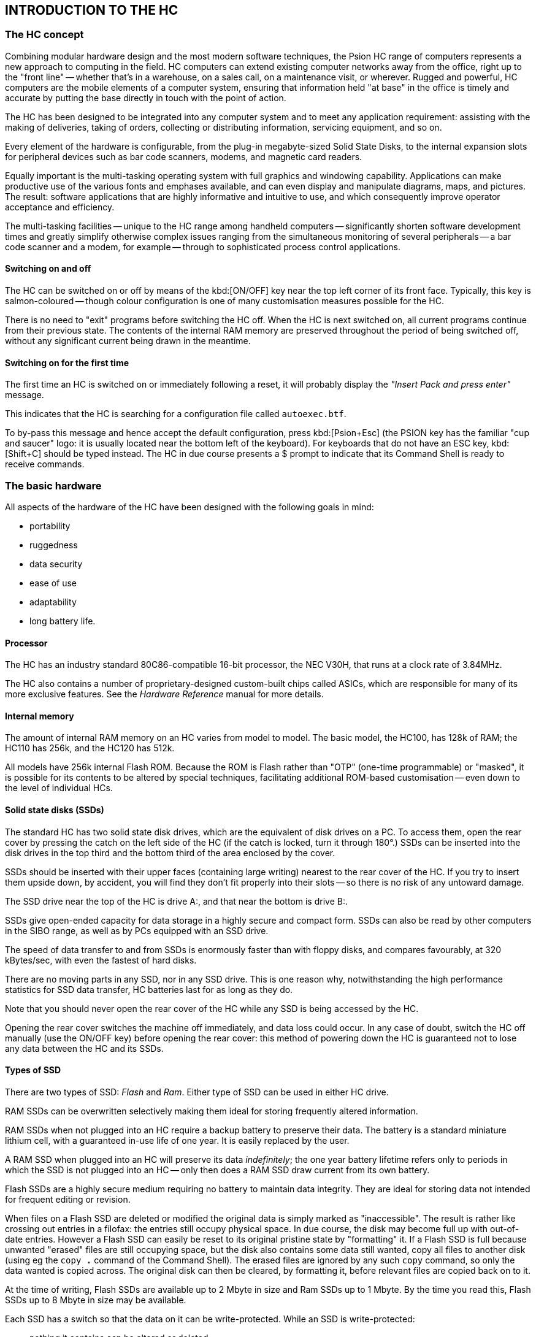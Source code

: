 == INTRODUCTION TO THE HC

=== The HC concept

Combining modular hardware design and the most modern software techniques, the Psion HC range of computers represents a new approach to computing in the field.
HC computers can extend existing computer networks away from the office, right up to the "front line" -- whether that's in a warehouse, on a sales call, on a maintenance visit, or wherever.
Rugged and powerful, HC computers are the mobile elements of a computer system, ensuring that information held "at base" in the office is timely and accurate by putting the base directly in touch with the point of action.

The HC has been designed to be integrated into any computer system and to meet any application requirement: assisting with the making of deliveries, taking of orders, collecting or distributing information, servicing equipment, and so on.

Every element of the hardware is configurable, from the plug-in megabyte-sized Solid State Disks, to the internal expansion slots for peripheral devices such as bar code scanners, modems, and magnetic card readers.

Equally important is the multi-tasking operating system with full graphics and windowing capability.
Applications can make productive use of the various fonts and emphases available, and can even display and manipulate diagrams, maps, and pictures.
The result: software applications that are highly informative and intuitive to use, and which consequently improve operator acceptance and efficiency.

The multi-tasking facilities -- unique to the HC range among handheld computers -- significantly shorten software development times and greatly simplify otherwise complex issues ranging from the simultaneous monitoring of several peripherals -- a bar code scanner and a modem, for example -- through to sophisticated process control applications.

==== Switching on and off

The HC can be switched on or off by means of the kbd:[ON/OFF] key near the top left corner of its front face.
Typically, this key is salmon-coloured -- though colour configuration is one of many customisation measures possible for the HC.

There is no need to "exit" programs before switching the HC off.
When the HC is next switched on, all current programs continue from their previous state.
The contents of the internal RAM memory are preserved throughout the period of being switched off, without any significant current being drawn in the meantime.

==== Switching on for the first time

The first time an HC is switched on or immediately following a reset, it will probably display the _"Insert Pack and press enter"_ message.

This indicates that the HC is searching for a configuration file called `autoexec.btf`.

To by-pass this message and hence accept the default configuration, press kbd:[Psion+Esc] (the PSION key has the familiar "cup and saucer" logo: it is usually located near the bottom left of the keyboard).
For keyboards that do not have an ESC key, kbd:[Shift+C] should be typed instead.
The HC in due course presents a $ prompt to indicate that its Command Shell is ready to receive commands.

=== The basic hardware

All aspects of the hardware of the HC have been designed with the following goals in mind:

* portability
* ruggedness
* data security
* ease of use
* adaptability
* long battery life.

#### Processor

The HC has an industry standard 80C86-compatible 16-bit processor, the NEC V30H, that runs at a clock rate of 3.84MHz.

The HC also contains a number of proprietary-designed custom-built chips called ASICs, which are responsible for many of its more exclusive features.
See the _Hardware Reference_ manual for more details.

#### Internal memory

The amount of internal RAM memory on an HC varies from model to model.
The basic model, the HC100, has 128k of RAM; the HC110 has 256k, and the HC120 has 512k.

All models have 256k internal Flash ROM.
Because the ROM is Flash rather than "OTP" (one-time programmable) or "masked", it is possible for its contents to be altered by special techniques, facilitating additional ROM-based customisation -- even down to the level of individual HCs.

==== Solid state disks (SSDs)

The standard HC has two solid state disk drives, which are the equivalent of disk drives on a PC.
To access them, open the rear cover by pressing the catch on the left side of the HC (if the catch is locked, turn it through 180°.)
SSDs can be inserted into the disk drives in the top third and the bottom third of the area enclosed by the cover.

SSDs should be inserted with their upper faces (containing large writing) nearest to the rear cover of the HC.
If you try to insert them upside down, by accident, you will find they don't fit properly into their slots -- so there is no risk of any untoward damage.

The SSD drive near the top of the HC is drive A:, and that near the bottom is drive B:.

SSDs give open-ended capacity for data storage in a highly secure and compact form.
SSDs can also be read by other computers in the SIBO range, as well as by PCs equipped with an SSD drive.

The speed of data transfer to and from SSDs is enormously faster than with floppy disks, and compares favourably, at 320 kBytes/sec, with even the fastest of hard disks.

There are no moving parts in any SSD, nor in any SSD drive.
This is one reason why, notwithstanding the high performance statistics for SSD data transfer, HC batteries last for as long as they do.

Note that you should never open the rear cover of the HC while any SSD is being accessed by the HC.

Opening the rear cover switches the machine off immediately, and data loss could occur.
In any case of doubt, switch the HC off manually (use the ON/OFF key) before opening the rear cover: this method of powering down the HC is guaranteed not to lose any data between the HC and its SSDs.

==== Types of SSD

There are two types of SSD: _Flash_ and _Ram_.
Either type of SSD can be used in either HC drive.

RAM SSDs can be overwritten selectively making them ideal for storing frequently altered information.

RAM SSDs when not plugged into an HC require a backup battery to preserve their data.
The battery is a standard miniature lithium cell, with a guaranteed in-use life of one year.
It is easily replaced by the user.

A RAM SSD when plugged into an HC will preserve its data _indefinitely_; the one year battery lifetime refers only to periods in which the SSD is not plugged into an HC -- only then does a RAM SSD draw current from its own battery.

Flash SSDs are a highly secure medium requiring no battery to maintain data integrity.
They are ideal for storing data not intended for frequent editing or revision.

When files on a Flash SSD are deleted or modified the original data is simply marked as "inaccessible".
The result is rather like crossing out entries in a filofax: the entries still occupy physical space.
In due course, the disk may become full up with out-of-date entries.
However a Flash SSD can easily be reset to its original pristine state by "formatting" it.
If a Flash SSD is full because unwanted "erased" files are still occupying space, but the disk also contains some data still wanted, copy all files to another disk (using eg the `copy *.*` command of the Command Shell).
The erased files are ignored by any such `copy` command, so only the data wanted is copied across.
The original disk can then be cleared, by formatting it, before relevant files are copied back on to it.

At the time of writing, Flash SSDs are available up to 2 Mbyte in size and Ram SSDs up to 1 Mbyte.
By the time you read this, Flash SSDs up to 8 Mbyte in size may be available.

Each SSD has a switch so that the data on it can be write-protected.
While an SSD is write-protected:

* nothing it contains can be altered or deleted
* the data held on it can only be read.

The write-protection can be removed by setting the switch back to the 'Write' position.

==== Expansion modules

There is an expansion port at either end of the HC.
These can hold a wide variety of interface devices.
Possibilities include:

* RS232/parallel printer port
* barcode reader (complete with wand or CCD/Laser scanner)
* magnetic card reader ("MCR")
* modem
* "combination" devices such as RS232/MCR/scanner.

The two ports are identical, except for their names: "Port A" (at the top end of the HC) and "Port B".

To remove a module from either expansion port, release the rear cover, in the same way as for the SSDs.
Slide the release button next to the module to the UNLOCK position and pull the module out.
To replace, push the module right in and lock the module into position by pushing the catch into the locked position.
The rear cover cannot be closed unless this catch has been set to LOCK.

It is even possible for the contents of an expansion module to be exchanged "in the field".
There is no need to reset the HC before doing this.

==== The Fast Serial port and the Cradle

The Psion Cradle has been designed to satisfy requirements for:
* secure mounting for the HC
* "hands-free" operation
* battery recharge
* high speed data transfer with a PC.

The Cradle incorporates a security lock to ensure that the HC is held reliably.
A trigger loaded spring release and hand recess guarantees easy insertion and removal.

There is an additional i/o port, the Fast Serial port, on the right side of the machine, for data exchange and battery charging.
It is designed to be connected directly to a Cradle.
The high reliability contacts automatically engage when the HC is placed in the Cradle -- no user-made connections are required.

Data is exchanged via the Fast Serial port at up to 1.5Mbits/sec.

The Cradle contains an expansion slot provided to accommodate a high-speed connection to a PC.
This slot can be used, alternatively, for RS232, MCR, or modem modules (among others).
See the chapter _The HC in the Cradle_ for more details.

==== Power supply

The HC can be powered using rechargeable nickel-cadmium batteries or an optional mains adaptor.

The HC will not switch on if there is no power source, if the batteries are too low, or if the rear door is open.
Power is needed to operate the HC and to maintain the data stored in internal memory.
Data stored on SSDs, however, doesn't rely on the main power source.

On the right side of the machine, under the rubber plug, is a socket labelled POWER.
Plug the mains adaptor into this socket.
The red power indicator light will come on.
This light indicates that the HC is being powered by an external source, such as the mains adaptor -- even if the HC itself is not switched on.

The HC is also supplied with a small round lithium battery.
This is the backup battery.
It is essential because it keeps the internal memory secure if the main batteries are being changed.
It should be fitted before the main batteries.
However, the HC cannot be run using only the backup battery.

To see where to fit the backup battery, remove the expansion module at the base of the HC.
The positive side of the battery should face upwards (towards the rear of the HC).
The backup battery should last for approximately one year, provided the HC doesn't spend long periods with no other power supply.
It is recommended that a new backup battery is fitted yearly (if the HC is left
powered only by the backup battery, the battery will last for approximately one month).

The main battery cartridge is stored in the back of the HC, between the two SSD drives under the rear cover.
It contains the rechargeable batteries.
_Do not attempt to disassemble the battery cartridge._

To remove the cartridge, switch the machine off and release the back cover as for SSDs, then push and lift the cartridge.
To fit the battery cartridge back into the HC, slide it into place and close the rear cover; the machine can now be switched on.

The nickel-cadmium batteries can be recharged in several ways:

* leave the sealed cartridge in the HC while powered from the mains -- the batteries will be trickle charged
* remove the sealed cartridge from the HC and plug a mains adaptor into it to recharge the batteries directly from the mains
* trickle recharge by a standard Cradle
* fast recharge by a Cradle supporting this facility.

The HC can be configured so that, when either battery is low, a warning message will appear.
Independently of this, there are a variety of software methods to monitor the voltages of the batteries.

When the main battery is low, the HC may have enough power to display the screen and accept input from the keyboard, but not enough to write to Flash disk or access expansion devices.
The HC will turn off if an operation is attempted for which it does not have enough power.
New batteries should be fitted (or the existing batteries recharged) before the operation is tried again.

In order to save power, the HC will by default switch itself off automatically, if left alone for 5 minutes.
The "auto-switch-off" time can be changed to another value, if desired, or the HC set so that it does not auto-switch-off at all.

==== Caution regarding lithium batteries

Note that there is a risk of explosion if lithium batteries are fitted incorrectly.
Be sure that the backup battery is fitted so that, if the bottom expansion port is removed, the face of the battery containing the plus symbol is the (partly) visible one.
(This is the flatter of the two faces.)

Lithium batteries should be replaced only with the same or equivalent type, as recommended by Psion.
Used lithium batteries should be disposed of according to the manufacturer's instructions.

==== Screen

The normal HC screen is a retardation film LCD 160 pixels wide by 80 pixels deep.
In a standard font, this allows for the display of 9 lines each with around 30 characters.
If fewer characters are required to be displayed, a larger font can be used, to achieve a more striking screen image.

Changing the font is only one example of the graphics support supplied by the resident software.

By default, the screen is illuminated by reflected light, using (as throughout the HC) state-of-the-art technology.
In case additional lighting is required, a variant is available with a factory-fitted backlight.
This backlight can be switched on or off whenever the user requires (bearing in mind that there is an inevitable additional drain on the batteries whenever the backlight is used).
Alternatively, the HC can be configured to switch off the backlight automatically once a given time period has elapsed.

==== Keyboard

The keyboard features positive travel dished keys with durable legends.

Various keyboard layouts are available, depending on how the HC is to be used.
For example,

* a full alphanumeric keyboard (53 standard-sized keys)
* a more limited, number-oriented keyboard (31 larger keys)
* the alphanumeric keyboard can be augmented with special characters used in Scandinavian countries -- these extra characters being accessed via the kbd:[Psion] modifier key
* alternatively, the alphanumeric keyboard can be augmented with special characters used in mainland European countries.

The following special keys may also be present:

[cols="1,4"]
|===
|kbd:[ON/OFF]
|switches the HC on and off

|kbd:[BACKLIGHT]
|switches the backlight on and off (if one is present)

|kbd:[LCD]
|controls the contrast of the LCD display

|kbd:[MENU]
|under application control

|kbd:[TASK]
|accessed via the kbd:[SHIFT] key: allows for switching between tasks

|kbd:[INFO]
|accessed via the kbd:[SHIFT] key: under application control (by default, the voltage levels of the main and backup batteries are displayed)

|kbd:[F1] through kbd:[F4]
|extra keys under application control

|kbd:[LOCK]
|forces the keyboard into upper case

|kbd:[DEL]
|used to edit typing

|kbd:[ESC] or kbd:[C] (CLEAR)
|used to clear a line of input or cancel an entry

|kbd:[ENTER]
|terminates a line of input.

|kbd:[PSION]
|an extra modifier key (analogous to kbd:[Alt] on a PC), recognisable by its familiar
"cup and saucer" Psion logo.
|===

=== The basic software

The software running on an HC at any one time is a mixture of

* ROM resident core software (the "operating system")
* ROM resident utilities, such as the MS-DOS like Command Shell and the Link communications software
* application software, from an SSD or internal memory
* library software, again from an SSD or internal memory.

Library software is software that can be re-used by more than one application.
It may be written by Psion, by the application writer, or by a third party.

The effectiveness of library software and application software can be increased considerably by informed use of the ROM resident software -- this software sets the HC apart from its competitors just as much as its unique hardware does.

See the following chapter, _Writing Software for the HC_, for some initial guide-lines on how to write applications or library code for the HC.

==== Versions of the HC software

Whilst the bulk of the material in this manual holds true for HCs with ROM version numbers less than 1.50, parts of the manual presuppose that the ROM software running on the HC has version number at least 1.50.

To see which version of ROM software is contained in any HC, type `ver` at the `$` prompt in the Command Shell.
(Alternatively, the version number is displayed following any reset.)

Machines with ROM version numbers less than 1.50 can easily be upgraded, using the _Repro_ procedure discussed later in this chapter, in conjunction with a suitable Master SSD.

==== The terms Epoc and Plib explained

What counts as the operating system of the HC and what counts as an application depends on your point of view.
The services in the HC ROM software that applications programmers can call upon actually consist of many layers -- as the following few sections make clear.

The kernel of the operating system of the HC is known as Epoc.
See the _Introduction_ chapter of the _PLIB Reference_ manual for a detailed list of the essential characteristics of Epoc.

Epoc contains code to implement the Plib function library -- Psion's version of the standard C programming library, as modified and extended for use by HC programs.

The core ROM of the HC contains considerably more than just the Plib library: for example the _Window Server_ which is responsible for the screen and the keyboard is a completely separate process the code for which is resident in the ROM.

Hence in response to the `ver` command at the `$` prompt of the Command Shell, versions numbers will be given for the HC ROM version number, the Epoc operating system and the Command Shell.

Initially applications programmers will have little need to distinguish between the various components of the HC operating system.
However distinctions do exist and it is necessary to understand them in order to
write more advanced applications.

==== Graphics window server

The Window Server is ultimately responsible for all graphics output on the HC and is also responsible for channelling all keyboard input to the appropriate application(s).

The Window Server includes support for basic text printing functions of the `puts` and `gets` variety -- as used in the Command Shell.
However, it is expected that most applications will go beyond this level and hence take advantage of at least some of the graphics enhancements supported by the Window Server:

* text display in a variety of fonts and font styles (eg bold, italic), including fonts that are proportional as well as some that are monospaced
* display of characters (or other small icons) in a _custom-designed_ application-specific font
* line, box, and poly-line drawing
* area clearing, filling, inverting, and greying
* flashing cursors and other animated displays, including clocks that are automatically updated
* general bitmap and icon manipulation, eg involving maps, markers, and diagrams
* alert dialogs, information status messages, and flashing "busy" indicators.

It is possible to achieve screen displays which update themselves without any annoying flicker, which scroll smoothly, and which redraw quickly whenever required -- in marked contrast to some other graphics systems.

See the _Window Server Reference_ manual for a complete description of the Window Server.

==== Multi-tasking kernel

From the beginning Epoc was designed as a pre-emptive multi-tasking operating system.
It is multi-tasking in that multiple processes can run concurrently and exchange data dynamically.
It is pre-emptive in that a lower priority process is always interrupted when a higher priority process is ready to run.
Routine processing can always be _sent into background_ if the user has something more urgent to attend to.

Often an application is best written as two or more components each of which implements part of the applications overall functionality.
Under Epoc these processes can run concurrently and exchange data as and when required.
While one process is sitting idle waiting for an event another process is being run.
When the first process receives the event it too starts running immediately with no idle waiting for the second process to complete.

Often the user will require two or more applications to be running at the same time.
Under Epoc the user can ask one application to print a large text file and then use another application for editing a second text file.
The only restriction is that no more than one application may access a given hardware device at a given time.
In the example the first application is accessing the serial (or parallel) port.
The second is accessing the screen and the keyboard.
Thus there is no conflict.

To switch between applications provided with a user interface the user can press the kbd:[TASK] key.
This simply brings the application into the foreground.
Applications software may provide additional mechanisms for bringing applications into the foreground.
Writing various programs separately and then giving the user the opportunity to combine them as required -- depending on circumstance -- naturally adds to the attractiveness of a suite of software.
For example the _shell_ component of the operating system -- the Command Shell which is supplied with the HC -- can easily be replaced with a third party shell as long as it is given the appropriate name (`sys$shll.img`) and fulfils a
few basic functions.
The Window Server may also be replaced although this would be a very complex task and is thus not recommended.
Less radically the applications programmer should consider supplying processes that run alongside the in-built ones and which add to the overall functionality of the HC.

==== Support for asynchronous i/o

A central concept that underlies user friendly interfaces is the idea that the computer should not be held up indefinitely, waiting for an event to complete.
For example, the user should always be able to cancel an aberrant data transfer, or a mistaken print request, without having to resort to resetting the computer.

Part of the support Epoc provides for this is its multi-tasking capabilities (see above).
Another part is its large range of _asynchronous_ i/o services.
Rather than just having a request, for example, to print a line (and to wait until the line has indeed been printed), there is a request to print a line _and to notify the
program when the line has been printed_ leaving the program free to process other data input in the meanwhile.

Another reason why asynchronous services are of fundamental importance is that programs often cannot tell which of two events will be the next one to occur -- where the events include not just input from the user, but also a variety of communications data and other peripheral input.
Again, a subprocess may report that it has finished some lengthy activity, such as scanning a large database; a supervising program would have to be ready to respond to this notification, as well as being ready for any other kind of data input.
Programs ought to be structured to cope with any of these events being the next one to occur.

Traditionally, function libraries offer poor support for asynchronous services.
Not so the Plib function library that is built into the HC ROM.

==== Database support functions

The Plib file i/o functions can be used for any variety of data formats on file, and HC programmers can choose whatever they feel most comfortable with.

However, much can be said in favour of the Dbf file format:

* ROM-resident code provides a rich set of services to simplify access to files of this format.
* it is designed with Flash-friendliness as a high priority, with incremental file modification as individual records are updated.
* services such as random and sequential access are both highly optimised.
* other services such as merging and compressing databases are easy to use.

For larger or more complicated databases, programmers may consider using the _ISAM (Indexed Sequential Access Method)_ library that is separately available to support program development.
The ISAM routines mesh closely with the Dbf services in Plib.
See the _ISAM Reference_ manual for more details.

==== Support for remote file access

In contrast to just supporting remote file _transfer_ -- a notion familiar to most users of computers -- the HC operating system supports the more radical and far-reaching notion of remote file _access_.
In many situations, remote file access is altogether the more convenient way for software on one computer to interact with some data stored on another computer.

To clarify the distinction between remote file transfer and remote file access, consider some software on an HC, that from time to time accesses a database stored on a central PC.
One method to achieve this would involve the following steps:

* transfer a copy of the database from the PC to the HC
* have the HC software operate on the local copy of the database
* finally transfer the copy of the database back from the HC to the PC.

Two separate pieces of software are involved in this:

* the database application running on the HC
* some communications software, implementing the file transfer.

However, with remote file _access_, the database software on the HC directly accesses the database file on the remote computer.
There is no need for some independent software to copy the _whole_ database from PC to HC and then, later, back again.
Instead, the operating system of the HC automatically transfers only that small part of the data in the database that the software on the HC needs to access.

At one level, the way this works is by an extension of the concept of a filename.
Traditionally, the _full_ specification of the location of a file on a computer would have been something like

 a:\project\library\backup.c

However, in the view of the HC operating system, this name is actually incomplete (though it suffices for many purposes); strictly, speaking, the full specification of the location of a file on an HC would be something like

 loc::a:\project\library\backup.c

with the leading `loc::` indicating that the file is on the local computer.
To gain direct access over a file on a remote PC, a filename such as

 rem::c:\hc\backup.c

should be specified -- with the leading `rem::` indicating that the file is on the remote computer.
Given that the computers are connected appropriately, observing the correct naming conventions is all that an application needs to do to gain direct access to files on the remote computer.

In some ways, the remote file access facility of the HC operating system can be compared to the way that networking software provides additional drives on desk top computers.
Thus a PC which ordinarily has drives A: and C: may gain drives N: and U: when connected to a network -- these additional drives allowing access to files stored on the network server or on other computers linked together by the network.

But in another way, the remote file access in PLIB is considerably more general; this is why the additional drives appear _as another filing system_.
The point is that access is permitted not only to a PC connected to the HC, but also to one of many other types of computers, such as Apple Macs.

For example, to specify a file on an Apple Mac connected to an HC, the following filename might be given:

 rem::hd40:mike's folder:november:results

where it should be noted that the form of the filename is quite different from that allowed by MS-DOS (eg containing spaces and having more than eight letters in a directory name).

For more details, see the section below on _Connecting to other computers_.

==== Other ROM-based library services

In order to fully appreciate the Plib library it is necessary to read the documentation in the Plib Reference manual.

Features worth noting include:
* a full range of mathematical and scientific functions.
* file management and filename manipulation functions.
* support for reading and writing environment variables.
* support for dynamic memory allocation inside and outside the native data segment of an application.
* support for absolute and relative timers.
An application could for example switch on an HC and perform a preassigned task at a preset time.
* control over the HC system set-up.
Thus an application could for example set the auto-switch-off time, change the language used, and adjust the LCD contrast and backlight setting.
* sophisticated support for error handling.
* special support for advanced object oriented programming methods.

==== Other ROM components

Additional files in the ROM include

[cols="1,4"]
|===
|`custom$.dat`
|a specially customisable file that can be written to once and once only

|`sys$shll.img`
|the Command Shell, as described in detail in a separate chapter

|`sys$ntfy.img`
|the basic Notifier process, used by default to report error conditions (such as missing SSDs)

|`sys$ctry.cfo`
|the location of all the language-dependent text strings used by the operating system, as well as keyboard layout information

|`opl.dyl`
|allows programs written in OPL to be run (see the _OPL Development Kit_ for more information)

|`olib.dyl`
|provides additional services that object oriented programmers can access (see the _OLIB Reference_ manual)

|`batchk.img`
|displays information about battery voltage levels

|`pprint.img`
|prints a specified file via a nominated peripheral (likely to be omitted from future versions of the ROM)

|`ttest.img`
|tests the status of the serial port (likely to be omitted from future versions of the ROM).
|===

Additionally, the ROM contains a variety of programs and device drivers to facilitate communication with other computers -- be they PCs, Macs, computers in the SIBO range, or whatever.
Chief amongst these is the Link program, described in more detail later in this chapter.

Finally, the ROM also contains a number of built-in fonts (`*.fon` files).

NOTE: To obtain a listing of all the files in the ROM, type `dir /p rom::` at the `$` prompt of the Command Shell.
Note that no file corresponding to Epoc itself appears in this listing.
Epoc is the kernel of the operating system, and not a file in `ROM::`.

=== Customising an HC

This section describes some of the many ways an HC can be customised, to make it ideally suited to some particular set of needs.

==== Hardware customisation

The HC can be customised to suit customer requirements.

Simple examples of hardware customisation include changing the labels and branding, changing the colour scheme and replacing the keyboard legends.

More complex examples of hardware customisation include changes in the keyboard layout, changes in the size of the LCD, and changes in the assembly of the LCD allowing operation in more extreme ranges of temperature (the cold of the arctic for example).

Further details of hardware customisation are beyond the scope of this manual, which focuses mainly on software customisation.

==== Replacing the built-in Shell

The Window Server will when the HC is first switched on (or following a reset) search for the shell program stored in the file `sys$shll.img`.
The search is carried out as follows:

* first in the root of a:
* then in the root of b:
* then in the root of m:
* finally in the ROM.

On finding the shell program the Window Server will start it running.
Unless specially customised to the contrary, the Window Server also looks for a program of this name, along the same path, whenever the shell terminates (either normally or abnormally) -- so as never to leave the HC without a shell running on it.

The importance of this is that the shell program in the ROM can be over-ridden by one on an SSD.
HCs _in the field_ will typically be running a shell from an SSD, rather than that from the ROM.

The ROM shell is more suited to _development_ work, supporting a rich variety of file management, task management, system configuration, and batch file processing commands.
However, this functionality brings its own cost in RAM consumption that may well be undesirable for HCs running application software.

By and large, applications writers will most of the time use an alternative shell, switching back to the built-in Command Shell only when the need arises during program development.

Switching from the Command Shell to a custom shell on an SSD involves

* inserting the SSD containing the custom shell
* tasking to the Command Shell
* typing `term sys$shll` (term is short for `terminate`).

Switching back to the Command Shell from a custom shell involves

* removing the SSD on which the custom shell resides
* terminating the shell, either by a command supported by the custom shell, or by resetting the HC
* the Window Server, in restarting the shell, will no longer find the custom shell, and hence will start the Command Shell from the ROM instead.

One reason why, even during development work, the Command Shell may not be required, is that most of the basic functionality the Command Shell provides can be duplicated by commands transmitted down a serial connection from the PC to the HC.
These commands can be invoked either using the SIBO Debugger, or using MCLink.

A program developed as an alternative shell would typically have another name during development, such as `hcshell.img`.
It would be renamed to `sys$shll.img` only at the last minute.
Otherwise, other SIBO programs, such as the SIBO Debugger, might fail to work, on account of finding this alternative shell and attempting to run it instead of the appropriate shell that is built into their own ROM.

==== Resetting the HC

It should rarely be necessary to reset the HC.
Even if, during development, an application contains some dreadful bug, this is most unlikely to cause the entire HC system to hang.

For example, any illegal attempt by an application to write to data outside its own data segment will lead to the operating system terminating the application forthwith, in a so-called _panic_.
Likewise should an application leave interrupts disabled for too long.

However, the worst may come to the worst and a reset may prove necessary.
Alternatively, it may be required to reset the HC, just in order to terminate one shell process and to cause a new one (say that in the ROM) to be started instead.

Before resetting, it is wise to first terminate all applications and save any important data to an SSD or a PC.

To carry out a soft reset of an HC, insert the end of an opened paper-clip into the reset hole (located just to the right of the microphone).
This will re-boot the HC forcing the abandonment of all programs running at the time and the consequent loss of the associated data.
The files in the internal memory (m:) will not be lost.

To carry out a hard reset hold the kbd:[ON/OFF] key down while pressing the paper clip into the reset hole.
This will erase all internal memory including environment variables.

==== Reproing the HC

For some applications, an alternative mix of files on the ROM may be required for special customisation purposes:

* programs run out of ROM have less of a RAM overhead than those run from an SSD.
* programs in the ROM are physically more secure than those on an SSD, in the sense that an SSD can be removed by a user but the ROM cannot.
* programs in the ROM may be able to take advantage of special software features inaccessible to programs on an SSD -- for example, the fact that ROM code and data segments always remain at a fixed address.
* programs in the ROM are easier to copy protect.

All the different files comprising an HC ROM need to be assembled on a PC, and then combined into a special _master_ file, with extension `.mas`.
This process is described in the chapter _Customising the HC ROM_, later in this manual.

The process of transferring a `.mas` file into the ROM of an HC is called _reprogramming_, or _reproing_ for short.
Reproing can be used, not only to produce a specially customised version of the ROM software, but also to upgrade an earlier ROM to a more recent one (say to ROM version 1.50).

Reproing requires a _master SSD_, which contains both the `.mas` file and the repro software itself.
Note that, counter-intuitively, reproing will not work if the master SSD is write-protected.

During reproing, the HC should be powered from the mains.
As a precaution, it is wise also to have a
charged battery in the HC: if the power fails during reprogramming, the HC will need to be sent back to Psion before it works again.

The master SSD should be placed in either of the SSD drives and the rear cover of the HC closed.
Type `repro` followed by kbd:[ENTER] at the `$` prompt of the Command Shell.
Once the HC has displayed the new master details, press kbd:[ENTER] again to confirm reprogramming.

On HCs with the 31 key numeric keyboard, it is impossible to type kbd:[repro], so type the following instead:

 YES 0 NO 0 ENTER

The message `Y0N0` will appear on the screen, and then _repro_ will run as normal.

During reproing, the HC displays large characters on the top line of the screen, starting with `A000`.
In all, four rows of figures will eventually be displayed.
On completion, the HC will emit beeps, and an automatic reset should occur.
Occasionally, the automatic reset may fail to occur, in which case a hard reset should be executed (as described above).

As usual following a reset, the automatic search that takes place in these circumstances for a file `autoexec.btf` can be circumvented by pressing kbd:[Ppsion+Esc] (or, on keyboards with no kbd:[Esc] key, kbd:[Shift+C]).

Once reprogramming has completed, the new ROM version number can be determined using the command `ver` in the Command Shell.
Note that (in contrast with the case of reproing the laptop MC computers) no additional hardware repro enabler is required in order to repro an HC.

==== Master SSDs and mastcpy

The master SSDs used during reprogramming cannot be duplicated using ordinary software (such as the copy command in the Command Shell).
More precisely, only _part_ of the contents of a master SSD can be copied in this way.

However, a special tool is available, called `mastcpy`, which _can_ make a copy of a master SSD.

The `mastcpy` program runs on a PC with an external SSD drive.

==== Once-off ROM customisation using Romwrite

As an alternative to reproing an HC with a specially customised ROM, it is possible to customise it by overwriting, in a special way, the contents of the file `custom$.dat` that is in the ROM.
Typical uses of this mechanism include

* adding special information such as serial numbers or details of the owner.
* loading an alternative set of _language text_, containing versions of such operating system messages as "Low main battery" and "No system memory" in a foreign language.

In order to write to this file, the special tool `romwrite.img` (available as part of the SDK) has to be used.

Note that `romwrite` can only be used with HC ROMs with version number 1.50 and above.
Mains must be present for `romwrite` to operate.
Romwrite copies the contents of a file supplied by the user, with the name `custom$.ref`, into the ROM file `custom$.dat`.
The file `custom$.def` must be placed in the same directory as `romwrite.img`.
A maximum size of 4608 bytes is allowed for `custom$.ref`.
If this file is larger than 4608 bytes, only the first 4608 bytes will
be copied into ROM, and no error will be reported.
Romwrite appends two further bytes to the end of the copied information.
These are required checksum information.

To invoke romwrite:

* copy `romwrite.img` and a suitable file `custom$.ref` to an SSD.
* place the SSD in the HC.
* connect a mains adaptor to the HC.
* type `romwrite` at the `$` prompt of the Command Shell.

An error message will be given if the file `custom$.dat` in the ROM has already been written to, or if there were any problems in writing to the internal ROM.

WARNING: if a write error occurs during `romwrite`, the HC must be reproed from a master SSD before being used any further.
_Do *not* reset the HC._

Once the contents of `custom$.dat` have been overwritten using _romwrite_, they cannot be overwritten again until the ROM has been reproed.

Reproing entirely loses the contents of this customised file.
However, the contents are unaffected by any reset, _even a hard reset_.

==== Customisation for copy-protection

One additional use of the file `custom$.dat` would be to frustrate illicit copying of software (see also the chapter _Copy-Protecting Software_ in the _General Programming Manual_ for discussion of alternative methods with the same end).

Briefly, when an application is started, it could read the contents of `custom$.dat`, looking for a pre-defined byte-stream signature.
If this signature is not present, the application would refuse to run.

The signature would have to be written beforehand, into custom$.dat, by means of a special installation program.
Possibly, the software company producing the application would make a special charge to administer the installation program (whose details would need to be kept secret).

=== Connecting to other computers

Connections between an HC and another computer, such as a PC or Mac, can be divided into two sorts:

* *high speed connections*, which require the HC to be located in a Cradle and which generally also require the PC to be fitted with an ASIC2 expansion card
* *standard connections*, which simply require a standard serial cable between the HC and the other computer (no expansion card is required in this case).

High speed connections are discussed more fully in the chapter _The HC in the Cradle_.
The remainder of this section focuses primarily on standard connections.
See also the chapter _Mclink, Mcprint, and Slink_ in the _Additional System Information_ manual.

==== Basics of serial connections to an HC

Any connection between two computers involves a _hardware connection_ and a _software connection_.

When an HC is connected to another computer, the software connection will generally be via Epoc Link software.
A version of this software has to be running on each of the two computers.

The Link software can be started on the HC simply by typing `link` into the Command Shell.
One way to start it on a PC is to invoke the executable `mclink.exe` (similar programs also exist for other types of computer, such as Apple Macs).

The hardware connection between a PC and an HC, when Link software is running, can involve either a custom RS232 cable plugged into the PC at one end and the HC at the other, or a High Speed Serial connection via an HC Cradle.

==== RS232 connections

Modern PCs have 9-pin sockets on serial ports; older ones have 25-pin sockets.
If you only have one serial port on your PC, it is called COM1, although it is common for PCs to have a second serial port called COM2 (COM3 and even COM4 are also possible, but the Link software does not support these).

Connect the appropriate socket at the PC end of your cable to COM1 if is available -- otherwise, use COM2.
Link software on the PC sees COM1 as `TTY:A` and COM2 as `TTY:B`.
Alternatively, these can also be referenced simply as "p1" and "p2" (for _ports_ 1 and 2).

To specify that MCLink uses port 1, type

 mclink -p1

at the MS-DOS command line.
Likewise type `mclink -p2` to specify port 2.

The socket at the HC end of the cable plugs straight into the serial port in expansion modules of the HC.

==== Summary of straightforward usage of Link on the HC

The Link software on the HC can be started by typing simply link at the Command Shell `$` prompt.

To terminate the Link software at some later date, type `term link`.

To discover whether or not Link software is running, type `lproc link`.

If the `link` command is issued while Link is already running, a second copy of Link will be launched briefly, but will quickly exit with the error number -32 (or 224), meaning that a process `link.*` already exists.
No harm will ensue as a result.

Link allows a HC to open or save files on a remote computer in the same way as it opens and saves files on its internal memory and SSDs.
Conversely MCLink allows a remote computer to open and save files on an HC in the same manner.
Note that _all_ HC applications automatically possess the ability to access remote files in this way -- no special "comms software" has to be added into the applications.
All that is required is a degree of agnosticism regarding the structure of filenames: eg it must not be assumed that directory names end in '\' characters, nor that the core parts of filenames are restricted to eight letters in
length.Provided appropriate Plib library routines are used to manipulate ("parse") filenames, remote file access comes free.

The user should note that the Link software must be left running all the time that files on the other computer are being accessed.

=== Why not MS-DOS?

Some would-be HC applications developers may be put off by the fact that the operating system of the HC is not MS-DOS but Epoc.
On the face of things, this poses two problems:

* applications written presupposing MS-DOS have to be rewritten before working on the HC
* there is a learning curve that has to be negotiated, in coming to terms with the differences between Epoc and MS-DOS.

With regard to the first point, there is, frankly, no way standard MS-DOS applications can transfer over to the smaller screen of a handheld computer without _some_ amount of re-writing.
The reduced screen size of hand held computers actually means more than just "compressing" the screen display from say 80 columns to around 30; it means having to rethink some of the user interface completely (as many displays
simply won't work in their original form, if they are compressed by such factors); the _quantitative_ change in screen size is such that it in turns leads to a _qualitative_ change in the user interface supported.

However, this consideration is incidental to the main point, which is that Epoc is simply an operating system far better suited to the particular needs of computers such as the HC.

Some of the special advantages of Epoc over any version of MS-DOS are:

* a much more sophisticated power distribution system can be managed, resulting in significantly longer battery lifes than could ever be achieved under MS-DOS
* pre-emptive multi-tasking is natural to Epoc, but is artificial (and hence expensive) to MS-DOS
* Epoc supports remote file access in a way that, again, is expensive to emulate in MS-DOS
* Epoc implements address trapping (on an 8086 chip!), amongst other measures, to prevent aberrant processes from causing a system crash: just consider how many times PC developers have to recourse to the "big red switch" when an aberrant MS-DOS application results in fatal damage to PC RAM contents, and compare this with how few times a corresponding measure is required during HC development
* Epoc allows a change in which device drivers are loaded, without the computer having to be reset.

Briefly, Epoc results in smaller programs which execute more efficiently and in a manner more in line with the intuitive expectations of end users.

This applies for the programs built into the ROM as well as those developers might write.
As a result (and this may well be the bottom line), HCs end up considerably cheaper than any corresponding MS-DOS computer.

What actually lies behind the initial hesitation of many would-be HC developers is concern over the extent to which files written by MS-DOS programs on PCs can be read and updated by Epoc programs on an HC.
Understandably developers are unwilling to upset an existing successful PC setup, even if they are prepared to learn a new programming system for the HC parts of the overall computer system.

However, developers can rest assured that there is no inherent difference in file structure between MS-DOS programs and Epoc programs.
Epoc is fully _file-compatible_ with MS-DOS.

Furthermore, it should be re-emphasised that many existing programs will transfer fairly smoothly from an MS-DOS environment to an Epoc environment.
This is the role of the Clib library, discussed in more detail in the _General Programming Manual_.

Finally, bear in mind what some experienced HC developers have said: that it is actually quicker to develop programs for the HC than it is for the PC.
In part, this is due to the rich Software Development Kit (with high-powered libraries) available for the HC.
But it is also in part due to the fact that Epoc is for many purposes a superior operating system.
Accordingly, the Epoc learning curve is one that is well worth climbing!
